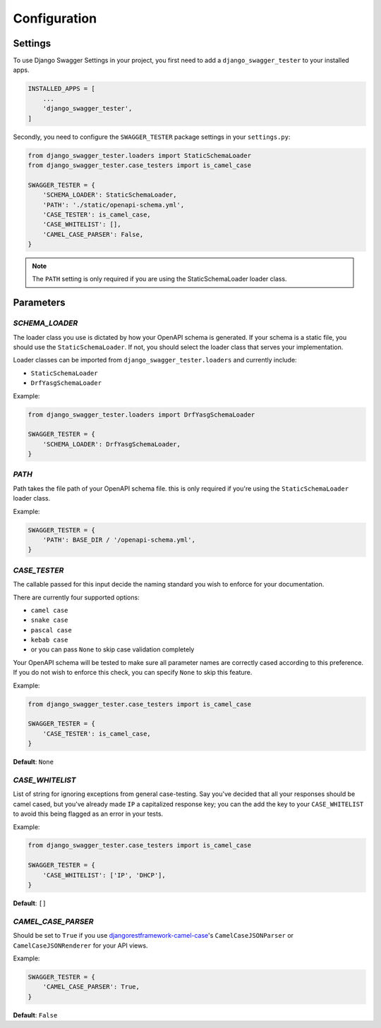 .. _configuration:

*************
Configuration
*************

Settings
--------

To use Django Swagger Settings in your project, you first need to add a ``django_swagger_tester`` to your installed apps.

.. code:: python

    INSTALLED_APPS = [
        ...
        'django_swagger_tester',
    ]

Secondly, you need to configure the ``SWAGGER_TESTER`` package settings in your ``settings.py``:

.. code:: python

    from django_swagger_tester.loaders import StaticSchemaLoader
    from django_swagger_tester.case_testers import is_camel_case

    SWAGGER_TESTER = {
        'SCHEMA_LOADER': StaticSchemaLoader,
        'PATH': './static/openapi-schema.yml',
        'CASE_TESTER': is_camel_case,
        'CASE_WHITELIST': [],
        'CAMEL_CASE_PARSER': False,
    }

.. Note::

    The ``PATH`` setting is only required if you are using the StaticSchemaLoader loader class.



Parameters
----------

*SCHEMA_LOADER*
~~~~~~~~~~~~~~~

The loader class you use is dictated by how your OpenAPI schema is generated. If your schema is a static file, you should use the ``StaticSchemaLoader``. If not, you should select the loader class that serves your implementation.

Loader classes can be imported from ``django_swagger_tester.loaders`` and currently include:

- ``StaticSchemaLoader``
- ``DrfYasgSchemaLoader``

Example:

.. code:: python

    from django_swagger_tester.loaders import DrfYasgSchemaLoader

    SWAGGER_TESTER = {
        'SCHEMA_LOADER': DrfYasgSchemaLoader,
    }


*PATH*
~~~~~~

Path takes the file path of your OpenAPI schema file. this is only required if you're using the ``StaticSchemaLoader`` loader class.

Example:

.. code:: python

  SWAGGER_TESTER = {
      'PATH': BASE_DIR / '/openapi-schema.yml',
  }

*CASE_TESTER*
~~~~~~~~~~~~~

The callable passed for this input decide the naming standard you wish to enforce for your documentation.

There are currently four supported options:

-  ``camel case``
-  ``snake case``
-  ``pascal case``
-  ``kebab case``
- or you can pass ``None`` to skip case validation completely

Your OpenAPI schema will be tested to make sure all parameter names
are correctly cased according to this preference. If you do not wish
to enforce this check, you can specify ``None`` to skip this feature.

Example:

.. code:: python

    from django_swagger_tester.case_testers import is_camel_case

    SWAGGER_TESTER = {
        'CASE_TESTER': is_camel_case,
    }

**Default**: ``None``

*CASE_WHITELIST*
~~~~~~~~~~~~~~~~

List of string for ignoring exceptions from general case-testing. Say you've decided that all your responses should be camel cased, but you've already made ``IP`` a capitalized response key; you can the add the key to your ``CASE_WHITELIST`` to avoid this being flagged as an error in your tests.

Example:

.. code:: python

    from django_swagger_tester.case_testers import is_camel_case

    SWAGGER_TESTER = {
        'CASE_WHITELIST': ['IP', 'DHCP'],
    }

**Default**: ``[]``

*CAMEL_CASE_PARSER*
~~~~~~~~~~~~~~~~~~~

Should be set to ``True`` if you use `djangorestframework-camel-case <https://github.com/vbabiy/djangorestframework-camel-case>`_'s
``CamelCaseJSONParser`` or ``CamelCaseJSONRenderer`` for your API views.

Example:

.. code:: python

  SWAGGER_TESTER = {
      'CAMEL_CASE_PARSER': True,
  }

**Default**: ``False``
